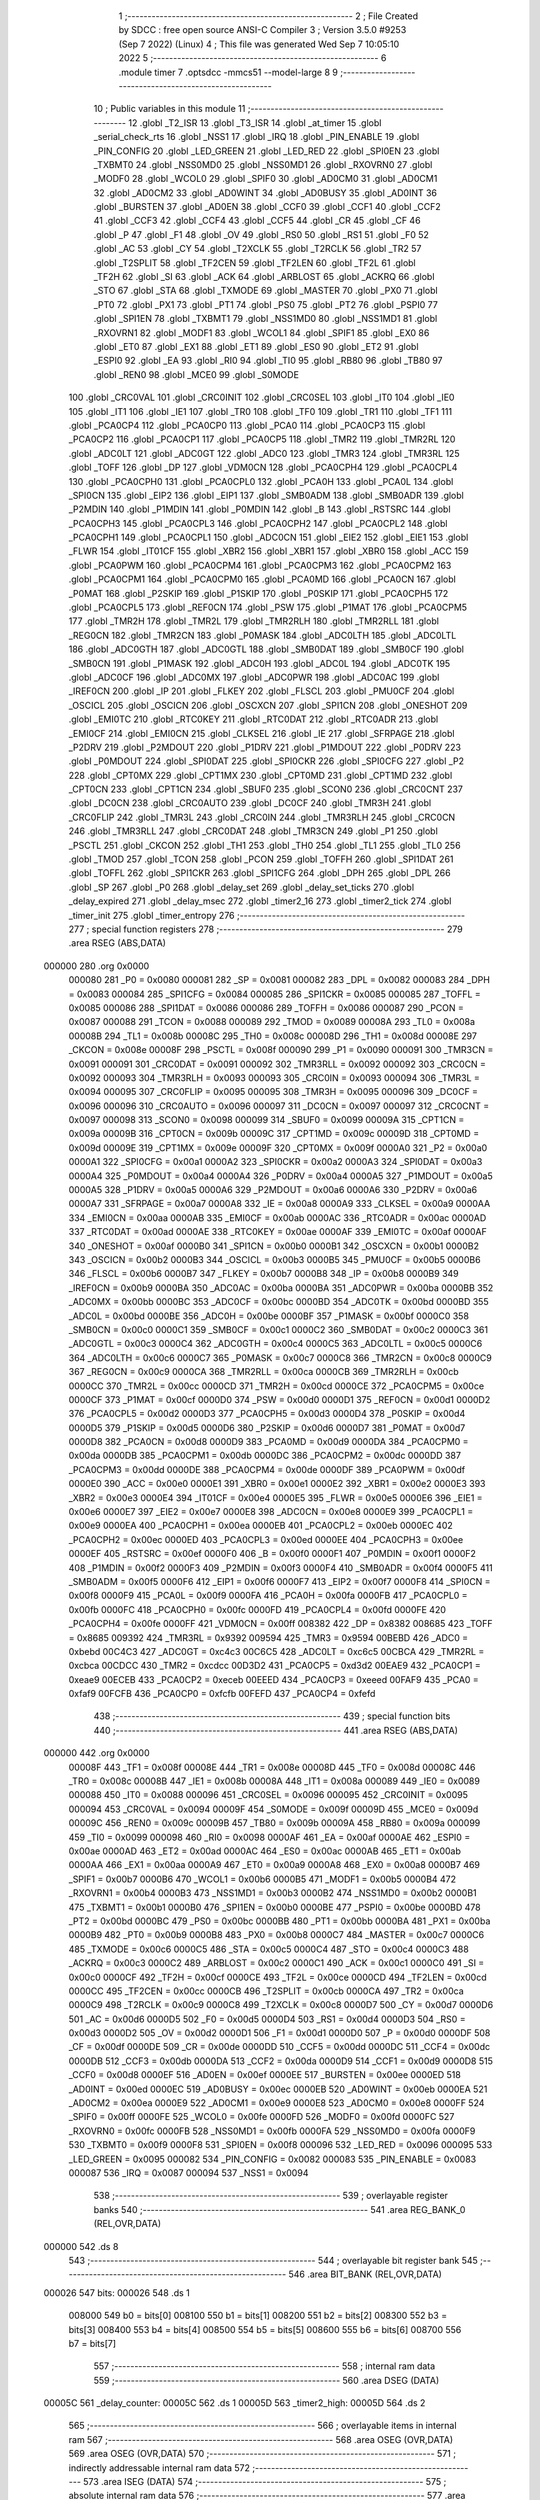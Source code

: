                                       1 ;--------------------------------------------------------
                                      2 ; File Created by SDCC : free open source ANSI-C Compiler
                                      3 ; Version 3.5.0 #9253 (Sep  7 2022) (Linux)
                                      4 ; This file was generated Wed Sep  7 10:05:10 2022
                                      5 ;--------------------------------------------------------
                                      6 	.module timer
                                      7 	.optsdcc -mmcs51 --model-large
                                      8 	
                                      9 ;--------------------------------------------------------
                                     10 ; Public variables in this module
                                     11 ;--------------------------------------------------------
                                     12 	.globl _T2_ISR
                                     13 	.globl _T3_ISR
                                     14 	.globl _at_timer
                                     15 	.globl _serial_check_rts
                                     16 	.globl _NSS1
                                     17 	.globl _IRQ
                                     18 	.globl _PIN_ENABLE
                                     19 	.globl _PIN_CONFIG
                                     20 	.globl _LED_GREEN
                                     21 	.globl _LED_RED
                                     22 	.globl _SPI0EN
                                     23 	.globl _TXBMT0
                                     24 	.globl _NSS0MD0
                                     25 	.globl _NSS0MD1
                                     26 	.globl _RXOVRN0
                                     27 	.globl _MODF0
                                     28 	.globl _WCOL0
                                     29 	.globl _SPIF0
                                     30 	.globl _AD0CM0
                                     31 	.globl _AD0CM1
                                     32 	.globl _AD0CM2
                                     33 	.globl _AD0WINT
                                     34 	.globl _AD0BUSY
                                     35 	.globl _AD0INT
                                     36 	.globl _BURSTEN
                                     37 	.globl _AD0EN
                                     38 	.globl _CCF0
                                     39 	.globl _CCF1
                                     40 	.globl _CCF2
                                     41 	.globl _CCF3
                                     42 	.globl _CCF4
                                     43 	.globl _CCF5
                                     44 	.globl _CR
                                     45 	.globl _CF
                                     46 	.globl _P
                                     47 	.globl _F1
                                     48 	.globl _OV
                                     49 	.globl _RS0
                                     50 	.globl _RS1
                                     51 	.globl _F0
                                     52 	.globl _AC
                                     53 	.globl _CY
                                     54 	.globl _T2XCLK
                                     55 	.globl _T2RCLK
                                     56 	.globl _TR2
                                     57 	.globl _T2SPLIT
                                     58 	.globl _TF2CEN
                                     59 	.globl _TF2LEN
                                     60 	.globl _TF2L
                                     61 	.globl _TF2H
                                     62 	.globl _SI
                                     63 	.globl _ACK
                                     64 	.globl _ARBLOST
                                     65 	.globl _ACKRQ
                                     66 	.globl _STO
                                     67 	.globl _STA
                                     68 	.globl _TXMODE
                                     69 	.globl _MASTER
                                     70 	.globl _PX0
                                     71 	.globl _PT0
                                     72 	.globl _PX1
                                     73 	.globl _PT1
                                     74 	.globl _PS0
                                     75 	.globl _PT2
                                     76 	.globl _PSPI0
                                     77 	.globl _SPI1EN
                                     78 	.globl _TXBMT1
                                     79 	.globl _NSS1MD0
                                     80 	.globl _NSS1MD1
                                     81 	.globl _RXOVRN1
                                     82 	.globl _MODF1
                                     83 	.globl _WCOL1
                                     84 	.globl _SPIF1
                                     85 	.globl _EX0
                                     86 	.globl _ET0
                                     87 	.globl _EX1
                                     88 	.globl _ET1
                                     89 	.globl _ES0
                                     90 	.globl _ET2
                                     91 	.globl _ESPI0
                                     92 	.globl _EA
                                     93 	.globl _RI0
                                     94 	.globl _TI0
                                     95 	.globl _RB80
                                     96 	.globl _TB80
                                     97 	.globl _REN0
                                     98 	.globl _MCE0
                                     99 	.globl _S0MODE
                                    100 	.globl _CRC0VAL
                                    101 	.globl _CRC0INIT
                                    102 	.globl _CRC0SEL
                                    103 	.globl _IT0
                                    104 	.globl _IE0
                                    105 	.globl _IT1
                                    106 	.globl _IE1
                                    107 	.globl _TR0
                                    108 	.globl _TF0
                                    109 	.globl _TR1
                                    110 	.globl _TF1
                                    111 	.globl _PCA0CP4
                                    112 	.globl _PCA0CP0
                                    113 	.globl _PCA0
                                    114 	.globl _PCA0CP3
                                    115 	.globl _PCA0CP2
                                    116 	.globl _PCA0CP1
                                    117 	.globl _PCA0CP5
                                    118 	.globl _TMR2
                                    119 	.globl _TMR2RL
                                    120 	.globl _ADC0LT
                                    121 	.globl _ADC0GT
                                    122 	.globl _ADC0
                                    123 	.globl _TMR3
                                    124 	.globl _TMR3RL
                                    125 	.globl _TOFF
                                    126 	.globl _DP
                                    127 	.globl _VDM0CN
                                    128 	.globl _PCA0CPH4
                                    129 	.globl _PCA0CPL4
                                    130 	.globl _PCA0CPH0
                                    131 	.globl _PCA0CPL0
                                    132 	.globl _PCA0H
                                    133 	.globl _PCA0L
                                    134 	.globl _SPI0CN
                                    135 	.globl _EIP2
                                    136 	.globl _EIP1
                                    137 	.globl _SMB0ADM
                                    138 	.globl _SMB0ADR
                                    139 	.globl _P2MDIN
                                    140 	.globl _P1MDIN
                                    141 	.globl _P0MDIN
                                    142 	.globl _B
                                    143 	.globl _RSTSRC
                                    144 	.globl _PCA0CPH3
                                    145 	.globl _PCA0CPL3
                                    146 	.globl _PCA0CPH2
                                    147 	.globl _PCA0CPL2
                                    148 	.globl _PCA0CPH1
                                    149 	.globl _PCA0CPL1
                                    150 	.globl _ADC0CN
                                    151 	.globl _EIE2
                                    152 	.globl _EIE1
                                    153 	.globl _FLWR
                                    154 	.globl _IT01CF
                                    155 	.globl _XBR2
                                    156 	.globl _XBR1
                                    157 	.globl _XBR0
                                    158 	.globl _ACC
                                    159 	.globl _PCA0PWM
                                    160 	.globl _PCA0CPM4
                                    161 	.globl _PCA0CPM3
                                    162 	.globl _PCA0CPM2
                                    163 	.globl _PCA0CPM1
                                    164 	.globl _PCA0CPM0
                                    165 	.globl _PCA0MD
                                    166 	.globl _PCA0CN
                                    167 	.globl _P0MAT
                                    168 	.globl _P2SKIP
                                    169 	.globl _P1SKIP
                                    170 	.globl _P0SKIP
                                    171 	.globl _PCA0CPH5
                                    172 	.globl _PCA0CPL5
                                    173 	.globl _REF0CN
                                    174 	.globl _PSW
                                    175 	.globl _P1MAT
                                    176 	.globl _PCA0CPM5
                                    177 	.globl _TMR2H
                                    178 	.globl _TMR2L
                                    179 	.globl _TMR2RLH
                                    180 	.globl _TMR2RLL
                                    181 	.globl _REG0CN
                                    182 	.globl _TMR2CN
                                    183 	.globl _P0MASK
                                    184 	.globl _ADC0LTH
                                    185 	.globl _ADC0LTL
                                    186 	.globl _ADC0GTH
                                    187 	.globl _ADC0GTL
                                    188 	.globl _SMB0DAT
                                    189 	.globl _SMB0CF
                                    190 	.globl _SMB0CN
                                    191 	.globl _P1MASK
                                    192 	.globl _ADC0H
                                    193 	.globl _ADC0L
                                    194 	.globl _ADC0TK
                                    195 	.globl _ADC0CF
                                    196 	.globl _ADC0MX
                                    197 	.globl _ADC0PWR
                                    198 	.globl _ADC0AC
                                    199 	.globl _IREF0CN
                                    200 	.globl _IP
                                    201 	.globl _FLKEY
                                    202 	.globl _FLSCL
                                    203 	.globl _PMU0CF
                                    204 	.globl _OSCICL
                                    205 	.globl _OSCICN
                                    206 	.globl _OSCXCN
                                    207 	.globl _SPI1CN
                                    208 	.globl _ONESHOT
                                    209 	.globl _EMI0TC
                                    210 	.globl _RTC0KEY
                                    211 	.globl _RTC0DAT
                                    212 	.globl _RTC0ADR
                                    213 	.globl _EMI0CF
                                    214 	.globl _EMI0CN
                                    215 	.globl _CLKSEL
                                    216 	.globl _IE
                                    217 	.globl _SFRPAGE
                                    218 	.globl _P2DRV
                                    219 	.globl _P2MDOUT
                                    220 	.globl _P1DRV
                                    221 	.globl _P1MDOUT
                                    222 	.globl _P0DRV
                                    223 	.globl _P0MDOUT
                                    224 	.globl _SPI0DAT
                                    225 	.globl _SPI0CKR
                                    226 	.globl _SPI0CFG
                                    227 	.globl _P2
                                    228 	.globl _CPT0MX
                                    229 	.globl _CPT1MX
                                    230 	.globl _CPT0MD
                                    231 	.globl _CPT1MD
                                    232 	.globl _CPT0CN
                                    233 	.globl _CPT1CN
                                    234 	.globl _SBUF0
                                    235 	.globl _SCON0
                                    236 	.globl _CRC0CNT
                                    237 	.globl _DC0CN
                                    238 	.globl _CRC0AUTO
                                    239 	.globl _DC0CF
                                    240 	.globl _TMR3H
                                    241 	.globl _CRC0FLIP
                                    242 	.globl _TMR3L
                                    243 	.globl _CRC0IN
                                    244 	.globl _TMR3RLH
                                    245 	.globl _CRC0CN
                                    246 	.globl _TMR3RLL
                                    247 	.globl _CRC0DAT
                                    248 	.globl _TMR3CN
                                    249 	.globl _P1
                                    250 	.globl _PSCTL
                                    251 	.globl _CKCON
                                    252 	.globl _TH1
                                    253 	.globl _TH0
                                    254 	.globl _TL1
                                    255 	.globl _TL0
                                    256 	.globl _TMOD
                                    257 	.globl _TCON
                                    258 	.globl _PCON
                                    259 	.globl _TOFFH
                                    260 	.globl _SPI1DAT
                                    261 	.globl _TOFFL
                                    262 	.globl _SPI1CKR
                                    263 	.globl _SPI1CFG
                                    264 	.globl _DPH
                                    265 	.globl _DPL
                                    266 	.globl _SP
                                    267 	.globl _P0
                                    268 	.globl _delay_set
                                    269 	.globl _delay_set_ticks
                                    270 	.globl _delay_expired
                                    271 	.globl _delay_msec
                                    272 	.globl _timer2_16
                                    273 	.globl _timer2_tick
                                    274 	.globl _timer_init
                                    275 	.globl _timer_entropy
                                    276 ;--------------------------------------------------------
                                    277 ; special function registers
                                    278 ;--------------------------------------------------------
                                    279 	.area RSEG    (ABS,DATA)
      000000                        280 	.org 0x0000
                           000080   281 _P0	=	0x0080
                           000081   282 _SP	=	0x0081
                           000082   283 _DPL	=	0x0082
                           000083   284 _DPH	=	0x0083
                           000084   285 _SPI1CFG	=	0x0084
                           000085   286 _SPI1CKR	=	0x0085
                           000085   287 _TOFFL	=	0x0085
                           000086   288 _SPI1DAT	=	0x0086
                           000086   289 _TOFFH	=	0x0086
                           000087   290 _PCON	=	0x0087
                           000088   291 _TCON	=	0x0088
                           000089   292 _TMOD	=	0x0089
                           00008A   293 _TL0	=	0x008a
                           00008B   294 _TL1	=	0x008b
                           00008C   295 _TH0	=	0x008c
                           00008D   296 _TH1	=	0x008d
                           00008E   297 _CKCON	=	0x008e
                           00008F   298 _PSCTL	=	0x008f
                           000090   299 _P1	=	0x0090
                           000091   300 _TMR3CN	=	0x0091
                           000091   301 _CRC0DAT	=	0x0091
                           000092   302 _TMR3RLL	=	0x0092
                           000092   303 _CRC0CN	=	0x0092
                           000093   304 _TMR3RLH	=	0x0093
                           000093   305 _CRC0IN	=	0x0093
                           000094   306 _TMR3L	=	0x0094
                           000095   307 _CRC0FLIP	=	0x0095
                           000095   308 _TMR3H	=	0x0095
                           000096   309 _DC0CF	=	0x0096
                           000096   310 _CRC0AUTO	=	0x0096
                           000097   311 _DC0CN	=	0x0097
                           000097   312 _CRC0CNT	=	0x0097
                           000098   313 _SCON0	=	0x0098
                           000099   314 _SBUF0	=	0x0099
                           00009A   315 _CPT1CN	=	0x009a
                           00009B   316 _CPT0CN	=	0x009b
                           00009C   317 _CPT1MD	=	0x009c
                           00009D   318 _CPT0MD	=	0x009d
                           00009E   319 _CPT1MX	=	0x009e
                           00009F   320 _CPT0MX	=	0x009f
                           0000A0   321 _P2	=	0x00a0
                           0000A1   322 _SPI0CFG	=	0x00a1
                           0000A2   323 _SPI0CKR	=	0x00a2
                           0000A3   324 _SPI0DAT	=	0x00a3
                           0000A4   325 _P0MDOUT	=	0x00a4
                           0000A4   326 _P0DRV	=	0x00a4
                           0000A5   327 _P1MDOUT	=	0x00a5
                           0000A5   328 _P1DRV	=	0x00a5
                           0000A6   329 _P2MDOUT	=	0x00a6
                           0000A6   330 _P2DRV	=	0x00a6
                           0000A7   331 _SFRPAGE	=	0x00a7
                           0000A8   332 _IE	=	0x00a8
                           0000A9   333 _CLKSEL	=	0x00a9
                           0000AA   334 _EMI0CN	=	0x00aa
                           0000AB   335 _EMI0CF	=	0x00ab
                           0000AC   336 _RTC0ADR	=	0x00ac
                           0000AD   337 _RTC0DAT	=	0x00ad
                           0000AE   338 _RTC0KEY	=	0x00ae
                           0000AF   339 _EMI0TC	=	0x00af
                           0000AF   340 _ONESHOT	=	0x00af
                           0000B0   341 _SPI1CN	=	0x00b0
                           0000B1   342 _OSCXCN	=	0x00b1
                           0000B2   343 _OSCICN	=	0x00b2
                           0000B3   344 _OSCICL	=	0x00b3
                           0000B5   345 _PMU0CF	=	0x00b5
                           0000B6   346 _FLSCL	=	0x00b6
                           0000B7   347 _FLKEY	=	0x00b7
                           0000B8   348 _IP	=	0x00b8
                           0000B9   349 _IREF0CN	=	0x00b9
                           0000BA   350 _ADC0AC	=	0x00ba
                           0000BA   351 _ADC0PWR	=	0x00ba
                           0000BB   352 _ADC0MX	=	0x00bb
                           0000BC   353 _ADC0CF	=	0x00bc
                           0000BD   354 _ADC0TK	=	0x00bd
                           0000BD   355 _ADC0L	=	0x00bd
                           0000BE   356 _ADC0H	=	0x00be
                           0000BF   357 _P1MASK	=	0x00bf
                           0000C0   358 _SMB0CN	=	0x00c0
                           0000C1   359 _SMB0CF	=	0x00c1
                           0000C2   360 _SMB0DAT	=	0x00c2
                           0000C3   361 _ADC0GTL	=	0x00c3
                           0000C4   362 _ADC0GTH	=	0x00c4
                           0000C5   363 _ADC0LTL	=	0x00c5
                           0000C6   364 _ADC0LTH	=	0x00c6
                           0000C7   365 _P0MASK	=	0x00c7
                           0000C8   366 _TMR2CN	=	0x00c8
                           0000C9   367 _REG0CN	=	0x00c9
                           0000CA   368 _TMR2RLL	=	0x00ca
                           0000CB   369 _TMR2RLH	=	0x00cb
                           0000CC   370 _TMR2L	=	0x00cc
                           0000CD   371 _TMR2H	=	0x00cd
                           0000CE   372 _PCA0CPM5	=	0x00ce
                           0000CF   373 _P1MAT	=	0x00cf
                           0000D0   374 _PSW	=	0x00d0
                           0000D1   375 _REF0CN	=	0x00d1
                           0000D2   376 _PCA0CPL5	=	0x00d2
                           0000D3   377 _PCA0CPH5	=	0x00d3
                           0000D4   378 _P0SKIP	=	0x00d4
                           0000D5   379 _P1SKIP	=	0x00d5
                           0000D6   380 _P2SKIP	=	0x00d6
                           0000D7   381 _P0MAT	=	0x00d7
                           0000D8   382 _PCA0CN	=	0x00d8
                           0000D9   383 _PCA0MD	=	0x00d9
                           0000DA   384 _PCA0CPM0	=	0x00da
                           0000DB   385 _PCA0CPM1	=	0x00db
                           0000DC   386 _PCA0CPM2	=	0x00dc
                           0000DD   387 _PCA0CPM3	=	0x00dd
                           0000DE   388 _PCA0CPM4	=	0x00de
                           0000DF   389 _PCA0PWM	=	0x00df
                           0000E0   390 _ACC	=	0x00e0
                           0000E1   391 _XBR0	=	0x00e1
                           0000E2   392 _XBR1	=	0x00e2
                           0000E3   393 _XBR2	=	0x00e3
                           0000E4   394 _IT01CF	=	0x00e4
                           0000E5   395 _FLWR	=	0x00e5
                           0000E6   396 _EIE1	=	0x00e6
                           0000E7   397 _EIE2	=	0x00e7
                           0000E8   398 _ADC0CN	=	0x00e8
                           0000E9   399 _PCA0CPL1	=	0x00e9
                           0000EA   400 _PCA0CPH1	=	0x00ea
                           0000EB   401 _PCA0CPL2	=	0x00eb
                           0000EC   402 _PCA0CPH2	=	0x00ec
                           0000ED   403 _PCA0CPL3	=	0x00ed
                           0000EE   404 _PCA0CPH3	=	0x00ee
                           0000EF   405 _RSTSRC	=	0x00ef
                           0000F0   406 _B	=	0x00f0
                           0000F1   407 _P0MDIN	=	0x00f1
                           0000F2   408 _P1MDIN	=	0x00f2
                           0000F3   409 _P2MDIN	=	0x00f3
                           0000F4   410 _SMB0ADR	=	0x00f4
                           0000F5   411 _SMB0ADM	=	0x00f5
                           0000F6   412 _EIP1	=	0x00f6
                           0000F7   413 _EIP2	=	0x00f7
                           0000F8   414 _SPI0CN	=	0x00f8
                           0000F9   415 _PCA0L	=	0x00f9
                           0000FA   416 _PCA0H	=	0x00fa
                           0000FB   417 _PCA0CPL0	=	0x00fb
                           0000FC   418 _PCA0CPH0	=	0x00fc
                           0000FD   419 _PCA0CPL4	=	0x00fd
                           0000FE   420 _PCA0CPH4	=	0x00fe
                           0000FF   421 _VDM0CN	=	0x00ff
                           008382   422 _DP	=	0x8382
                           008685   423 _TOFF	=	0x8685
                           009392   424 _TMR3RL	=	0x9392
                           009594   425 _TMR3	=	0x9594
                           00BEBD   426 _ADC0	=	0xbebd
                           00C4C3   427 _ADC0GT	=	0xc4c3
                           00C6C5   428 _ADC0LT	=	0xc6c5
                           00CBCA   429 _TMR2RL	=	0xcbca
                           00CDCC   430 _TMR2	=	0xcdcc
                           00D3D2   431 _PCA0CP5	=	0xd3d2
                           00EAE9   432 _PCA0CP1	=	0xeae9
                           00ECEB   433 _PCA0CP2	=	0xeceb
                           00EEED   434 _PCA0CP3	=	0xeeed
                           00FAF9   435 _PCA0	=	0xfaf9
                           00FCFB   436 _PCA0CP0	=	0xfcfb
                           00FEFD   437 _PCA0CP4	=	0xfefd
                                    438 ;--------------------------------------------------------
                                    439 ; special function bits
                                    440 ;--------------------------------------------------------
                                    441 	.area RSEG    (ABS,DATA)
      000000                        442 	.org 0x0000
                           00008F   443 _TF1	=	0x008f
                           00008E   444 _TR1	=	0x008e
                           00008D   445 _TF0	=	0x008d
                           00008C   446 _TR0	=	0x008c
                           00008B   447 _IE1	=	0x008b
                           00008A   448 _IT1	=	0x008a
                           000089   449 _IE0	=	0x0089
                           000088   450 _IT0	=	0x0088
                           000096   451 _CRC0SEL	=	0x0096
                           000095   452 _CRC0INIT	=	0x0095
                           000094   453 _CRC0VAL	=	0x0094
                           00009F   454 _S0MODE	=	0x009f
                           00009D   455 _MCE0	=	0x009d
                           00009C   456 _REN0	=	0x009c
                           00009B   457 _TB80	=	0x009b
                           00009A   458 _RB80	=	0x009a
                           000099   459 _TI0	=	0x0099
                           000098   460 _RI0	=	0x0098
                           0000AF   461 _EA	=	0x00af
                           0000AE   462 _ESPI0	=	0x00ae
                           0000AD   463 _ET2	=	0x00ad
                           0000AC   464 _ES0	=	0x00ac
                           0000AB   465 _ET1	=	0x00ab
                           0000AA   466 _EX1	=	0x00aa
                           0000A9   467 _ET0	=	0x00a9
                           0000A8   468 _EX0	=	0x00a8
                           0000B7   469 _SPIF1	=	0x00b7
                           0000B6   470 _WCOL1	=	0x00b6
                           0000B5   471 _MODF1	=	0x00b5
                           0000B4   472 _RXOVRN1	=	0x00b4
                           0000B3   473 _NSS1MD1	=	0x00b3
                           0000B2   474 _NSS1MD0	=	0x00b2
                           0000B1   475 _TXBMT1	=	0x00b1
                           0000B0   476 _SPI1EN	=	0x00b0
                           0000BE   477 _PSPI0	=	0x00be
                           0000BD   478 _PT2	=	0x00bd
                           0000BC   479 _PS0	=	0x00bc
                           0000BB   480 _PT1	=	0x00bb
                           0000BA   481 _PX1	=	0x00ba
                           0000B9   482 _PT0	=	0x00b9
                           0000B8   483 _PX0	=	0x00b8
                           0000C7   484 _MASTER	=	0x00c7
                           0000C6   485 _TXMODE	=	0x00c6
                           0000C5   486 _STA	=	0x00c5
                           0000C4   487 _STO	=	0x00c4
                           0000C3   488 _ACKRQ	=	0x00c3
                           0000C2   489 _ARBLOST	=	0x00c2
                           0000C1   490 _ACK	=	0x00c1
                           0000C0   491 _SI	=	0x00c0
                           0000CF   492 _TF2H	=	0x00cf
                           0000CE   493 _TF2L	=	0x00ce
                           0000CD   494 _TF2LEN	=	0x00cd
                           0000CC   495 _TF2CEN	=	0x00cc
                           0000CB   496 _T2SPLIT	=	0x00cb
                           0000CA   497 _TR2	=	0x00ca
                           0000C9   498 _T2RCLK	=	0x00c9
                           0000C8   499 _T2XCLK	=	0x00c8
                           0000D7   500 _CY	=	0x00d7
                           0000D6   501 _AC	=	0x00d6
                           0000D5   502 _F0	=	0x00d5
                           0000D4   503 _RS1	=	0x00d4
                           0000D3   504 _RS0	=	0x00d3
                           0000D2   505 _OV	=	0x00d2
                           0000D1   506 _F1	=	0x00d1
                           0000D0   507 _P	=	0x00d0
                           0000DF   508 _CF	=	0x00df
                           0000DE   509 _CR	=	0x00de
                           0000DD   510 _CCF5	=	0x00dd
                           0000DC   511 _CCF4	=	0x00dc
                           0000DB   512 _CCF3	=	0x00db
                           0000DA   513 _CCF2	=	0x00da
                           0000D9   514 _CCF1	=	0x00d9
                           0000D8   515 _CCF0	=	0x00d8
                           0000EF   516 _AD0EN	=	0x00ef
                           0000EE   517 _BURSTEN	=	0x00ee
                           0000ED   518 _AD0INT	=	0x00ed
                           0000EC   519 _AD0BUSY	=	0x00ec
                           0000EB   520 _AD0WINT	=	0x00eb
                           0000EA   521 _AD0CM2	=	0x00ea
                           0000E9   522 _AD0CM1	=	0x00e9
                           0000E8   523 _AD0CM0	=	0x00e8
                           0000FF   524 _SPIF0	=	0x00ff
                           0000FE   525 _WCOL0	=	0x00fe
                           0000FD   526 _MODF0	=	0x00fd
                           0000FC   527 _RXOVRN0	=	0x00fc
                           0000FB   528 _NSS0MD1	=	0x00fb
                           0000FA   529 _NSS0MD0	=	0x00fa
                           0000F9   530 _TXBMT0	=	0x00f9
                           0000F8   531 _SPI0EN	=	0x00f8
                           000096   532 _LED_RED	=	0x0096
                           000095   533 _LED_GREEN	=	0x0095
                           000082   534 _PIN_CONFIG	=	0x0082
                           000083   535 _PIN_ENABLE	=	0x0083
                           000087   536 _IRQ	=	0x0087
                           000094   537 _NSS1	=	0x0094
                                    538 ;--------------------------------------------------------
                                    539 ; overlayable register banks
                                    540 ;--------------------------------------------------------
                                    541 	.area REG_BANK_0	(REL,OVR,DATA)
      000000                        542 	.ds 8
                                    543 ;--------------------------------------------------------
                                    544 ; overlayable bit register bank
                                    545 ;--------------------------------------------------------
                                    546 	.area BIT_BANK	(REL,OVR,DATA)
      000026                        547 bits:
      000026                        548 	.ds 1
                           008000   549 	b0 = bits[0]
                           008100   550 	b1 = bits[1]
                           008200   551 	b2 = bits[2]
                           008300   552 	b3 = bits[3]
                           008400   553 	b4 = bits[4]
                           008500   554 	b5 = bits[5]
                           008600   555 	b6 = bits[6]
                           008700   556 	b7 = bits[7]
                                    557 ;--------------------------------------------------------
                                    558 ; internal ram data
                                    559 ;--------------------------------------------------------
                                    560 	.area DSEG    (DATA)
      00005C                        561 _delay_counter:
      00005C                        562 	.ds 1
      00005D                        563 _timer2_high:
      00005D                        564 	.ds 2
                                    565 ;--------------------------------------------------------
                                    566 ; overlayable items in internal ram 
                                    567 ;--------------------------------------------------------
                                    568 	.area	OSEG    (OVR,DATA)
                                    569 	.area	OSEG    (OVR,DATA)
                                    570 ;--------------------------------------------------------
                                    571 ; indirectly addressable internal ram data
                                    572 ;--------------------------------------------------------
                                    573 	.area ISEG    (DATA)
                                    574 ;--------------------------------------------------------
                                    575 ; absolute internal ram data
                                    576 ;--------------------------------------------------------
                                    577 	.area IABS    (ABS,DATA)
                                    578 	.area IABS    (ABS,DATA)
                                    579 ;--------------------------------------------------------
                                    580 ; bit data
                                    581 ;--------------------------------------------------------
                                    582 	.area BSEG    (BIT)
      00002C                        583 _delay_expired_sloc0_1_0:
      00002C                        584 	.ds 1
                                    585 ;--------------------------------------------------------
                                    586 ; paged external ram data
                                    587 ;--------------------------------------------------------
                                    588 	.area PSEG    (PAG,XDATA)
                                    589 ;--------------------------------------------------------
                                    590 ; external ram data
                                    591 ;--------------------------------------------------------
                                    592 	.area XSEG    (XDATA)
                                    593 ;--------------------------------------------------------
                                    594 ; absolute external ram data
                                    595 ;--------------------------------------------------------
                                    596 	.area XABS    (ABS,XDATA)
                                    597 ;--------------------------------------------------------
                                    598 ; external initialized ram data
                                    599 ;--------------------------------------------------------
                                    600 	.area XISEG   (XDATA)
                                    601 	.area HOME    (CODE)
                                    602 	.area GSINIT0 (CODE)
                                    603 	.area GSINIT1 (CODE)
                                    604 	.area GSINIT2 (CODE)
                                    605 	.area GSINIT3 (CODE)
                                    606 	.area GSINIT4 (CODE)
                                    607 	.area GSINIT5 (CODE)
                                    608 	.area GSINIT  (CODE)
                                    609 	.area GSFINAL (CODE)
                                    610 	.area CSEG    (CODE)
                                    611 ;--------------------------------------------------------
                                    612 ; global & static initialisations
                                    613 ;--------------------------------------------------------
                                    614 	.area HOME    (CODE)
                                    615 	.area GSINIT  (CODE)
                                    616 	.area GSFINAL (CODE)
                                    617 	.area GSINIT  (CODE)
                                    618 ;--------------------------------------------------------
                                    619 ; Home
                                    620 ;--------------------------------------------------------
                                    621 	.area HOME    (CODE)
                                    622 	.area HOME    (CODE)
                                    623 ;--------------------------------------------------------
                                    624 ; code
                                    625 ;--------------------------------------------------------
                                    626 	.area CSEG    (CODE)
                                    627 ;------------------------------------------------------------
                                    628 ;Allocation info for local variables in function 'T3_ISR'
                                    629 ;------------------------------------------------------------
                                    630 ;	radio/timer.c:41: INTERRUPT(T3_ISR, INTERRUPT_TIMER3)
                                    631 ;	-----------------------------------------
                                    632 ;	 function T3_ISR
                                    633 ;	-----------------------------------------
      005529                        634 _T3_ISR:
                           000007   635 	ar7 = 0x07
                           000006   636 	ar6 = 0x06
                           000005   637 	ar5 = 0x05
                           000004   638 	ar4 = 0x04
                           000003   639 	ar3 = 0x03
                           000002   640 	ar2 = 0x02
                           000001   641 	ar1 = 0x01
                           000000   642 	ar0 = 0x00
      005529 C0 26            [24]  643 	push	bits
      00552B C0 E0            [24]  644 	push	acc
      00552D C0 F0            [24]  645 	push	b
      00552F C0 82            [24]  646 	push	dpl
      005531 C0 83            [24]  647 	push	dph
      005533 C0 07            [24]  648 	push	(0+7)
      005535 C0 06            [24]  649 	push	(0+6)
      005537 C0 05            [24]  650 	push	(0+5)
      005539 C0 04            [24]  651 	push	(0+4)
      00553B C0 03            [24]  652 	push	(0+3)
      00553D C0 02            [24]  653 	push	(0+2)
      00553F C0 01            [24]  654 	push	(0+1)
      005541 C0 00            [24]  655 	push	(0+0)
      005543 C0 D0            [24]  656 	push	psw
      005545 75 D0 00         [24]  657 	mov	psw,#0x00
                                    658 ;	radio/timer.c:44: TMR3CN = 0x04;
      005548 75 91 04         [24]  659 	mov	_TMR3CN,#0x04
                                    660 ;	radio/timer.c:47: at_timer();
      00554B 12 25 B3         [24]  661 	lcall	_at_timer
                                    662 ;	radio/timer.c:50: if (delay_counter > 0)
      00554E E5 5C            [12]  663 	mov	a,_delay_counter
      005550 60 02            [24]  664 	jz	00103$
                                    665 ;	radio/timer.c:51: delay_counter--;
      005552 15 5C            [12]  666 	dec	_delay_counter
      005554                        667 00103$:
      005554 D0 D0            [24]  668 	pop	psw
      005556 D0 00            [24]  669 	pop	(0+0)
      005558 D0 01            [24]  670 	pop	(0+1)
      00555A D0 02            [24]  671 	pop	(0+2)
      00555C D0 03            [24]  672 	pop	(0+3)
      00555E D0 04            [24]  673 	pop	(0+4)
      005560 D0 05            [24]  674 	pop	(0+5)
      005562 D0 06            [24]  675 	pop	(0+6)
      005564 D0 07            [24]  676 	pop	(0+7)
      005566 D0 83            [24]  677 	pop	dph
      005568 D0 82            [24]  678 	pop	dpl
      00556A D0 F0            [24]  679 	pop	b
      00556C D0 E0            [24]  680 	pop	acc
      00556E D0 26            [24]  681 	pop	bits
      005570 32               [24]  682 	reti
                                    683 ;------------------------------------------------------------
                                    684 ;Allocation info for local variables in function 'delay_set'
                                    685 ;------------------------------------------------------------
                                    686 ;msec                      Allocated to registers r6 r7 
                                    687 ;------------------------------------------------------------
                                    688 ;	radio/timer.c:55: delay_set(register uint16_t msec)
                                    689 ;	-----------------------------------------
                                    690 ;	 function delay_set
                                    691 ;	-----------------------------------------
      005571                        692 _delay_set:
      005571 AE 82            [24]  693 	mov	r6,dpl
      005573 AF 83            [24]  694 	mov	r7,dph
                                    695 ;	radio/timer.c:57: if (msec >= 2550) {
      005575 C3               [12]  696 	clr	c
      005576 EE               [12]  697 	mov	a,r6
      005577 94 F6            [12]  698 	subb	a,#0xF6
      005579 EF               [12]  699 	mov	a,r7
      00557A 94 09            [12]  700 	subb	a,#0x09
      00557C 40 04            [24]  701 	jc	00102$
                                    702 ;	radio/timer.c:58: delay_counter = 255;
      00557E 75 5C FF         [24]  703 	mov	_delay_counter,#0xFF
      005581 22               [24]  704 	ret
      005582                        705 00102$:
                                    706 ;	radio/timer.c:60: delay_counter = (msec + 9) / 10;
      005582 74 09            [12]  707 	mov	a,#0x09
      005584 2E               [12]  708 	add	a,r6
      005585 FE               [12]  709 	mov	r6,a
      005586 E4               [12]  710 	clr	a
      005587 3F               [12]  711 	addc	a,r7
      005588 FF               [12]  712 	mov	r7,a
      005589 90 05 88         [24]  713 	mov	dptr,#__divuint_PARM_2
      00558C 74 0A            [12]  714 	mov	a,#0x0A
      00558E F0               [24]  715 	movx	@dptr,a
      00558F E4               [12]  716 	clr	a
      005590 A3               [24]  717 	inc	dptr
      005591 F0               [24]  718 	movx	@dptr,a
      005592 8E 82            [24]  719 	mov	dpl,r6
      005594 8F 83            [24]  720 	mov	dph,r7
      005596 12 56 75         [24]  721 	lcall	__divuint
      005599 AE 82            [24]  722 	mov	r6,dpl
      00559B 8E 5C            [24]  723 	mov	_delay_counter,r6
      00559D 22               [24]  724 	ret
                                    725 ;------------------------------------------------------------
                                    726 ;Allocation info for local variables in function 'delay_set_ticks'
                                    727 ;------------------------------------------------------------
                                    728 ;ticks                     Allocated to registers 
                                    729 ;------------------------------------------------------------
                                    730 ;	radio/timer.c:65: delay_set_ticks(register uint8_t ticks)
                                    731 ;	-----------------------------------------
                                    732 ;	 function delay_set_ticks
                                    733 ;	-----------------------------------------
      00559E                        734 _delay_set_ticks:
      00559E 85 82 5C         [24]  735 	mov	_delay_counter,dpl
                                    736 ;	radio/timer.c:67: delay_counter = ticks;
      0055A1 22               [24]  737 	ret
                                    738 ;------------------------------------------------------------
                                    739 ;Allocation info for local variables in function 'delay_expired'
                                    740 ;------------------------------------------------------------
                                    741 ;	radio/timer.c:71: delay_expired(void)
                                    742 ;	-----------------------------------------
                                    743 ;	 function delay_expired
                                    744 ;	-----------------------------------------
      0055A2                        745 _delay_expired:
                                    746 ;	radio/timer.c:73: return delay_counter == 0;
      0055A2 E5 5C            [12]  747 	mov	a,_delay_counter
      0055A4 B4 01 00         [24]  748 	cjne	a,#0x01,00103$
      0055A7                        749 00103$:
      0055A7 92 2C            [24]  750 	mov  _delay_expired_sloc0_1_0,c
      0055A9 22               [24]  751 	ret
                                    752 ;------------------------------------------------------------
                                    753 ;Allocation info for local variables in function 'delay_msec'
                                    754 ;------------------------------------------------------------
                                    755 ;msec                      Allocated to registers r6 r7 
                                    756 ;------------------------------------------------------------
                                    757 ;	radio/timer.c:77: delay_msec(register uint16_t msec)
                                    758 ;	-----------------------------------------
                                    759 ;	 function delay_msec
                                    760 ;	-----------------------------------------
      0055AA                        761 _delay_msec:
                                    762 ;	radio/timer.c:79: delay_set(msec);
      0055AA 12 55 71         [24]  763 	lcall	_delay_set
                                    764 ;	radio/timer.c:80: while (!delay_expired())
      0055AD                        765 00101$:
      0055AD 12 55 A2         [24]  766 	lcall	_delay_expired
      0055B0 50 FB            [24]  767 	jnc	00101$
      0055B2 22               [24]  768 	ret
                                    769 ;------------------------------------------------------------
                                    770 ;Allocation info for local variables in function 'T2_ISR'
                                    771 ;------------------------------------------------------------
                                    772 ;	radio/timer.c:86: INTERRUPT(T2_ISR, INTERRUPT_TIMER2)
                                    773 ;	-----------------------------------------
                                    774 ;	 function T2_ISR
                                    775 ;	-----------------------------------------
      0055B3                        776 _T2_ISR:
      0055B3 C0 26            [24]  777 	push	bits
      0055B5 C0 E0            [24]  778 	push	acc
      0055B7 C0 F0            [24]  779 	push	b
      0055B9 C0 82            [24]  780 	push	dpl
      0055BB C0 83            [24]  781 	push	dph
      0055BD C0 07            [24]  782 	push	(0+7)
      0055BF C0 06            [24]  783 	push	(0+6)
      0055C1 C0 05            [24]  784 	push	(0+5)
      0055C3 C0 04            [24]  785 	push	(0+4)
      0055C5 C0 03            [24]  786 	push	(0+3)
      0055C7 C0 02            [24]  787 	push	(0+2)
      0055C9 C0 01            [24]  788 	push	(0+1)
      0055CB C0 00            [24]  789 	push	(0+0)
      0055CD C0 D0            [24]  790 	push	psw
      0055CF 75 D0 00         [24]  791 	mov	psw,#0x00
                                    792 ;	radio/timer.c:89: TMR2CN = 0x04;
      0055D2 75 C8 04         [24]  793 	mov	_TMR2CN,#0x04
                                    794 ;	radio/timer.c:92: timer2_high++;
      0055D5 74 01            [12]  795 	mov	a,#0x01
      0055D7 25 5D            [12]  796 	add	a,_timer2_high
      0055D9 F5 5D            [12]  797 	mov	_timer2_high,a
      0055DB E4               [12]  798 	clr	a
      0055DC 35 5E            [12]  799 	addc	a,(_timer2_high + 1)
      0055DE F5 5E            [12]  800 	mov	(_timer2_high + 1),a
                                    801 ;	radio/timer.c:94: if (feature_rtscts) {
      0055E0 30 23 03         [24]  802 	jnb	_feature_rtscts,00103$
                                    803 ;	radio/timer.c:95: serial_check_rts();
      0055E3 12 4E AA         [24]  804 	lcall	_serial_check_rts
      0055E6                        805 00103$:
      0055E6 D0 D0            [24]  806 	pop	psw
      0055E8 D0 00            [24]  807 	pop	(0+0)
      0055EA D0 01            [24]  808 	pop	(0+1)
      0055EC D0 02            [24]  809 	pop	(0+2)
      0055EE D0 03            [24]  810 	pop	(0+3)
      0055F0 D0 04            [24]  811 	pop	(0+4)
      0055F2 D0 05            [24]  812 	pop	(0+5)
      0055F4 D0 06            [24]  813 	pop	(0+6)
      0055F6 D0 07            [24]  814 	pop	(0+7)
      0055F8 D0 83            [24]  815 	pop	dph
      0055FA D0 82            [24]  816 	pop	dpl
      0055FC D0 F0            [24]  817 	pop	b
      0055FE D0 E0            [24]  818 	pop	acc
      005600 D0 26            [24]  819 	pop	bits
      005602 32               [24]  820 	reti
                                    821 ;------------------------------------------------------------
                                    822 ;Allocation info for local variables in function 'timer2_16'
                                    823 ;------------------------------------------------------------
                                    824 ;low                       Allocated to registers r6 
                                    825 ;high                      Allocated to registers r7 
                                    826 ;------------------------------------------------------------
                                    827 ;	radio/timer.c:102: timer2_16(void)
                                    828 ;	-----------------------------------------
                                    829 ;	 function timer2_16
                                    830 ;	-----------------------------------------
      005603                        831 _timer2_16:
                                    832 ;	radio/timer.c:105: do {
      005603                        833 00101$:
                                    834 ;	radio/timer.c:108: high = TMR2H;
      005603 AF CD            [24]  835 	mov	r7,_TMR2H
                                    836 ;	radio/timer.c:109: low = TMR2L;
      005605 AE CC            [24]  837 	mov	r6,_TMR2L
                                    838 ;	radio/timer.c:110: } while (high != TMR2H);
      005607 EF               [12]  839 	mov	a,r7
      005608 B5 CD F8         [24]  840 	cjne	a,_TMR2H,00101$
                                    841 ;	radio/timer.c:111: return low | (((uint16_t)high)<<8);
      00560B 8F 05            [24]  842 	mov	ar5,r7
      00560D E4               [12]  843 	clr	a
      00560E FF               [12]  844 	mov	r7,a
      00560F FC               [12]  845 	mov	r4,a
      005610 EE               [12]  846 	mov	a,r6
      005611 42 07            [12]  847 	orl	ar7,a
      005613 EC               [12]  848 	mov	a,r4
      005614 42 05            [12]  849 	orl	ar5,a
      005616 8F 82            [24]  850 	mov	dpl,r7
      005618 8D 83            [24]  851 	mov	dph,r5
      00561A 22               [24]  852 	ret
                                    853 ;------------------------------------------------------------
                                    854 ;Allocation info for local variables in function 'timer2_tick'
                                    855 ;------------------------------------------------------------
                                    856 ;low                       Allocated to registers r4 r5 
                                    857 ;high                      Allocated to registers r6 r7 
                                    858 ;------------------------------------------------------------
                                    859 ;	radio/timer.c:132: timer2_tick(void)
                                    860 ;	-----------------------------------------
                                    861 ;	 function timer2_tick
                                    862 ;	-----------------------------------------
      00561B                        863 _timer2_tick:
                                    864 ;	radio/timer.c:135: do {
      00561B                        865 00101$:
                                    866 ;	radio/timer.c:136: high = timer2_high;
      00561B AE 5D            [24]  867 	mov	r6,_timer2_high
      00561D AF 5E            [24]  868 	mov	r7,(_timer2_high + 1)
                                    869 ;	radio/timer.c:137: low = timer2_16();
      00561F C0 07            [24]  870 	push	ar7
      005621 C0 06            [24]  871 	push	ar6
      005623 12 56 03         [24]  872 	lcall	_timer2_16
      005626 AC 82            [24]  873 	mov	r4,dpl
      005628 AD 83            [24]  874 	mov	r5,dph
      00562A D0 06            [24]  875 	pop	ar6
      00562C D0 07            [24]  876 	pop	ar7
                                    877 ;	radio/timer.c:138: } while (high != timer2_high);
      00562E EE               [12]  878 	mov	a,r6
      00562F B5 5D E9         [24]  879 	cjne	a,_timer2_high,00101$
      005632 EF               [12]  880 	mov	a,r7
      005633 B5 5E E5         [24]  881 	cjne	a,(_timer2_high + 1),00101$
                                    882 ;	radio/timer.c:141: return (high<<11) | (low>>5);
      005636 EE               [12]  883 	mov	a,r6
      005637 C4               [12]  884 	swap	a
      005638 03               [12]  885 	rr	a
      005639 54 F8            [12]  886 	anl	a,#0xF8
      00563B FF               [12]  887 	mov	r7,a
      00563C 7E 00            [12]  888 	mov	r6,#0x00
      00563E ED               [12]  889 	mov	a,r5
      00563F C4               [12]  890 	swap	a
      005640 03               [12]  891 	rr	a
      005641 CC               [12]  892 	xch	a,r4
      005642 C4               [12]  893 	swap	a
      005643 03               [12]  894 	rr	a
      005644 54 07            [12]  895 	anl	a,#0x07
      005646 6C               [12]  896 	xrl	a,r4
      005647 CC               [12]  897 	xch	a,r4
      005648 54 07            [12]  898 	anl	a,#0x07
      00564A CC               [12]  899 	xch	a,r4
      00564B 6C               [12]  900 	xrl	a,r4
      00564C CC               [12]  901 	xch	a,r4
      00564D FD               [12]  902 	mov	r5,a
      00564E EC               [12]  903 	mov	a,r4
      00564F 42 06            [12]  904 	orl	ar6,a
      005651 ED               [12]  905 	mov	a,r5
      005652 42 07            [12]  906 	orl	ar7,a
      005654 8E 82            [24]  907 	mov	dpl,r6
      005656 8F 83            [24]  908 	mov	dph,r7
      005658 22               [24]  909 	ret
                                    910 ;------------------------------------------------------------
                                    911 ;Allocation info for local variables in function 'timer_init'
                                    912 ;------------------------------------------------------------
                                    913 ;	radio/timer.c:146: timer_init(void)
                                    914 ;	-----------------------------------------
                                    915 ;	 function timer_init
                                    916 ;	-----------------------------------------
      005659                        917 _timer_init:
                                    918 ;	radio/timer.c:150: TMR3RLL	 = (65536UL - ((SYSCLK / 12) / 100)) & 0xff;
      005659 75 92 40         [24]  919 	mov	_TMR3RLL,#0x40
                                    920 ;	radio/timer.c:151: TMR3RLH	 = ((65536UL - ((SYSCLK / 12) / 100)) >> 8) & 0xff;
      00565C 75 93 B0         [24]  921 	mov	_TMR3RLH,#0xB0
                                    922 ;	radio/timer.c:152: TMR3CN	 = 0x04;	// count at SYSCLK / 12 and start
      00565F 75 91 04         [24]  923 	mov	_TMR3CN,#0x04
                                    924 ;	radio/timer.c:153: EIE1	|= 0x80;
      005662 43 E6 80         [24]  925 	orl	_EIE1,#0x80
                                    926 ;	radio/timer.c:156: TMR2RLL = 0;
      005665 75 CA 00         [24]  927 	mov	_TMR2RLL,#0x00
                                    928 ;	radio/timer.c:157: TMR2RLH = 0;
      005668 75 CB 00         [24]  929 	mov	_TMR2RLH,#0x00
                                    930 ;	radio/timer.c:158: TMR2CN  = 0x04; // start running, count at SYSCLK/12
      00566B 75 C8 04         [24]  931 	mov	_TMR2CN,#0x04
                                    932 ;	radio/timer.c:159: ET2 = 1;
      00566E D2 AD            [12]  933 	setb	_ET2
      005670 22               [24]  934 	ret
                                    935 ;------------------------------------------------------------
                                    936 ;Allocation info for local variables in function 'timer_entropy'
                                    937 ;------------------------------------------------------------
                                    938 ;	radio/timer.c:164: timer_entropy(void)
                                    939 ;	-----------------------------------------
                                    940 ;	 function timer_entropy
                                    941 ;	-----------------------------------------
      005671                        942 _timer_entropy:
                                    943 ;	radio/timer.c:167: return TMR2L;
      005671 85 CC 82         [24]  944 	mov	dpl,_TMR2L
      005674 22               [24]  945 	ret
                                    946 	.area CSEG    (CODE)
                                    947 	.area CONST   (CODE)
                                    948 	.area XINIT   (CODE)
                                    949 	.area CABS    (ABS,CODE)
